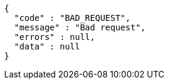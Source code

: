 [source,options="nowrap"]
----
{
  "code" : "BAD_REQUEST",
  "message" : "Bad request",
  "errors" : null,
  "data" : null
}
----